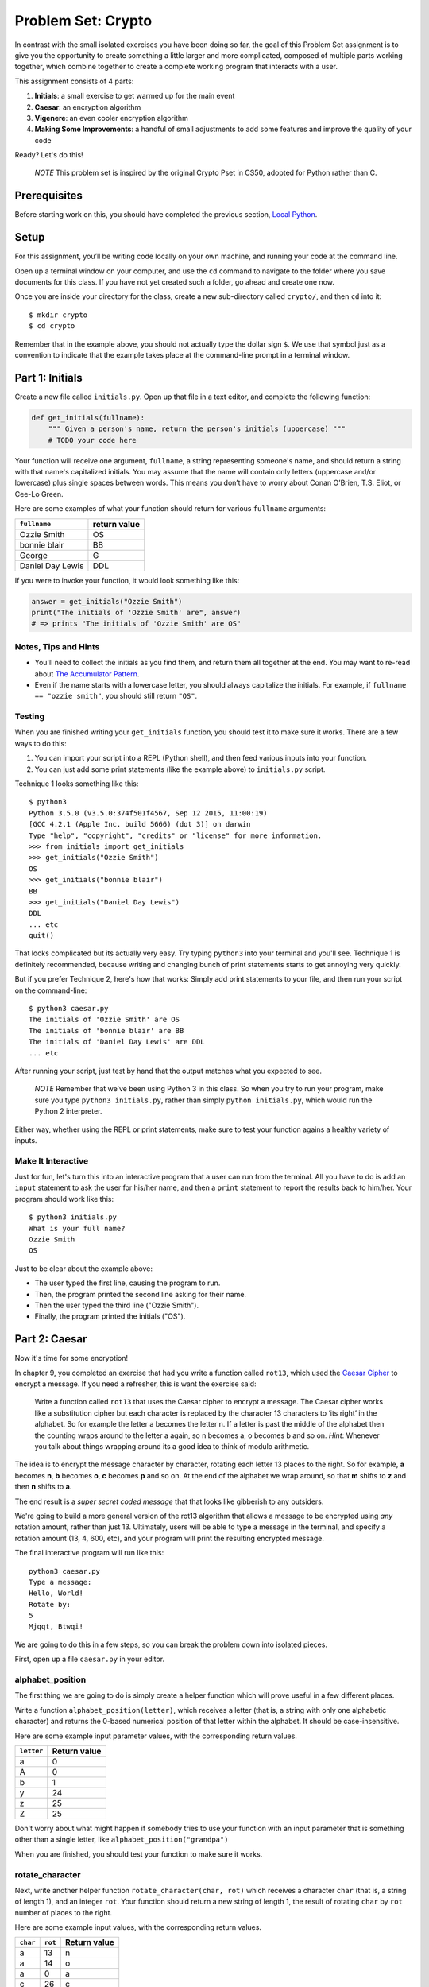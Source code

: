 
Problem Set: Crypto
===================

In contrast with the small isolated exercises you have been doing so far, the goal of this Problem Set assignment is to give you the opportunity to create something a little larger and more complicated, composed of multiple parts working together, which combine together to create a complete working program that interacts with a user.

This assignment consists of 4 parts:

1. **Initials**: a small exercise to get warmed up for the main event
2. **Caesar**: an encryption algorithm
3. **Vigenere**: an even cooler encryption algorithm
4. **Making Some Improvements**: a handful of small adjustments to add some features and improve the quality of your code

Ready? Let's do this!

    *NOTE* This problem set is inspired by the original Crypto Pset in CS50, adopted for Python rather than C.

Prerequisites
-------------

Before starting work on this, you should have completed the previous section, `Local Python`_.

Setup
-----

For this assignment, you’ll be writing code locally on your own machine, and running your code at the command line.

Open up a terminal window on your computer, and use the ``cd`` command to navigate to the folder where you save documents for this class. If you have not yet created such a folder, go ahead and create one now.

Once you are inside your directory for the class, create a new sub-directory called ``crypto/``, and then ``cd`` into it:

::

  $ mkdir crypto
  $ cd crypto


Remember that in the example above, you should not actually type the dollar sign ``$``. We use that symbol just as a convention to indicate that the example takes place at the command-line prompt in a terminal window.


Part 1: Initials
----------------

Create a new file called ``initials.py``. Open up that file in a text editor, and complete the following function:

.. sourcecode:: python

    def get_initials(fullname):
        """ Given a person's name, return the person's initials (uppercase) """
        # TODO your code here

Your function will receive one argument, ``fullname``, a string representing someone's name, and should return a string with that name's capitalized initials. You may assume that the name will contain only letters (uppercase and/or lowercase) plus single spaces between words. This means you don’t have to worry about Conan O’Brien, T.S. Eliot, or Cee-Lo Green.

Here are some examples of what your function should return for various ``fullname`` arguments:

+------------------+-----------------+
| ``fullname``     | return value    |
+==================+=================+
| Ozzie Smith      | OS              |
+------------------+-----------------+
| bonnie blair     | BB              |
+------------------+-----------------+
| George           | G               |
+------------------+-----------------+
| Daniel Day Lewis | DDL             |
+------------------+-----------------+

If you were to invoke your function, it would look something like this:

.. sourcecode:: python

    answer = get_initials("Ozzie Smith")
    print("The initials of 'Ozzie Smith' are", answer)
    # => prints "The initials of 'Ozzie Smith' are OS"

Notes, Tips and Hints
~~~~~~~~~~~~~~~~~~~~~

- You'll need to collect the initials as you find them, and return them all together at the end. You may want to re-read about `The Accumulator Pattern`_.

- Even if the name starts with a lowercase letter, you should always capitalize the initials. For example, if ``fullname == "ozzie smith"``, you should still return ``"OS"``.

Testing
~~~~~~~

When you are finished writing your ``get_initials`` function, you should test it
to make sure it works. There are a few ways to do this:

1. You can import your script into a REPL (Python shell), and then feed various inputs into your function.
2. You can just add some print statements (like the example above) to ``initials.py`` script.

Technique 1 looks something like this:

::

    $ python3
    Python 3.5.0 (v3.5.0:374f501f4567, Sep 12 2015, 11:00:19)
    [GCC 4.2.1 (Apple Inc. build 5666) (dot 3)] on darwin
    Type "help", "copyright", "credits" or "license" for more information.
    >>> from initials import get_initials
    >>> get_initials("Ozzie Smith")
    OS
    >>> get_initials("bonnie blair")
    BB
    >>> get_initials("Daniel Day Lewis")
    DDL
    ... etc
    quit()

That looks complicated but its actually very easy. Try typing ``python3`` into your terminal and you'll see. Technique 1 is definitely recommended, because writing and changing bunch of print statements starts to get annoying very quickly.

But if you prefer Technique 2, here's how that works: Simply add print statements to your file, and then run your script on the command-line:

::

    $ python3 caesar.py
    The initials of 'Ozzie Smith' are OS
    The initials of 'bonnie blair' are BB
    The initials of 'Daniel Day Lewis' are DDL
    ... etc

After running your script, just test by hand that the output matches what you expected to see.

    *NOTE* Remember that we’ve been using Python 3 in this class. So when you try to run your program, make sure you type ``python3 initials.py``, rather than simply ``python initials.py``, which would run the Python 2 interpreter.

Either way, whether using the REPL or print statements, make sure to test your function agains a healthy variety of inputs.

Make It Interactive
~~~~~~~~~~~~~~~~~~~~

Just for fun, let's turn this into an interactive program that a user can run from the terminal. All you have to do is add an ``input`` statement to ask the user for his/her name, and then a ``print`` statement to report the results back to him/her. Your program should work like this:

::

    $ python3 initials.py
    What is your full name?
    Ozzie Smith
    OS

Just to be clear about the example above:

- The user typed the first line, causing the program to run.
- Then, the program printed the second line asking for their name.
- Then the user typed the third line ("Ozzie Smith").
- Finally, the program printed the initials ("OS").



Part 2: Caesar
--------------

Now it's time for some encryption!

In chapter 9, you completed an exercise that had you write a function called ``rot13``, which used the `Caesar Cipher`_ to encrypt a message. If you need a refresher, this is want the exercise said:

    Write a function called ``rot13`` that uses the Caesar cipher to encrypt a message. The Caesar cipher works like a substitution cipher but each character is replaced by the character 13 characters to ‘its right’ in the alphabet. So for example the letter a becomes the letter n. If a letter is past the middle of the alphabet then the counting wraps around to the letter a again, so n becomes a, o becomes b and so on. *Hint*: Whenever you talk about things wrapping around its a good idea to think of modulo arithmetic.

The idea is to encrypt the message character by character, rotating each letter 13 places to the right. So for example, **a** becomes **n**, **b** becomes **o**, **c** becomes **p** and so on. At the end of the alphabet we wrap around, so that **m** shifts to **z** and then **n** shifts to **a**.

The end result is a *super secret coded message* that that looks like gibberish to any outsiders.

We're going to build a more general version of the rot13 algorithm that allows a message to be encrypted using *any* rotation amount, rather than just 13. Ultimately, users will be able to type a message in the terminal, and specify a rotation amount (13, 4, 600, etc), and your program will print the resulting encrypted message.

The final interactive program will run like this:

::

    python3 caesar.py
    Type a message:
    Hello, World!
    Rotate by:
    5
    Mjqqt, Btwqi!


We are going to do this in a few steps, so you can break the problem down into isolated pieces.

First, open up a file ``caesar.py`` in your editor.

alphabet_position
~~~~~~~~~~~~~~~~~

The first thing we are going to do is simply create a helper function which will
prove useful in a few different places.

Write a function ``alphabet_position(letter)``, which receives
a letter (that is, a string with only one alphabetic character) and returns the 0-based numerical position of that
letter within the alphabet. It should be case-insensitive.

Here are some example input parameter values, with the corresponding return
values.

+--------------------+--------------+
| ``letter``         | Return value |
+====================+==============+
| a                  | 0            |
+--------------------+--------------+
| A                  | 0            |
+--------------------+--------------+
| b                  | 1            |
+--------------------+--------------+
| y                  | 24           |
+--------------------+--------------+
| z                  | 25           |
+--------------------+--------------+
| Z                  | 25           |
+--------------------+--------------+



Don't worry about what might happen if somebody tries to use your function with an input parameter that is something other than a single letter, like ``alphabet_position("grandpa")``

When you are finished, you should test your function to make sure it works.

rotate_character
~~~~~~~~~~~~~~~~

Next, write another helper function ``rotate_character(char, rot)`` which receives
a character ``char`` (that is, a string of length 1), and an integer ``rot``.
Your function should return a new string of length 1, the result of rotating ``char``
by ``rot`` number of places to the right.

Here are some example input values, with the corresponding return values.

+----------+---------+--------------+
| ``char`` | ``rot`` | Return value |
+==========+=========+==============+
| a        | 13      | n            |
+----------+---------+--------------+
| a        | 14      | o            |
+----------+---------+--------------+
| a        | 0       | a            |
+----------+---------+--------------+
| c        | 26      | c            |
+----------+---------+--------------+
| c        | 27      | d            |
+----------+---------+--------------+
| A        | 13      | N            |
+----------+---------+--------------+
| z        | 1       | a            |
+----------+---------+--------------+
| Z        | 2       | B            |
+----------+---------+--------------+
| z        | 37      | k            |
+----------+---------+--------------+
| !        | 37      | !            |
+----------+---------+--------------+
| 6        | 13      | 6            |
+----------+---------+--------------+

A few important things to notice:

- The upper or lower case of the letter should be preserved. For example, ``rotate_character("A", 13)`` results in ``"N"``, rather than ``"n"``

- For non-alphabetical characters, you should ignore the ``rot`` argument and simply return ``char`` untouched. For example, see ``"!"`` and ``"6"`` in the table above.

You should make use of the following functions:

- Your own ``alphabet_position`` function. If feeling confused, you may want to re-read about how `Functions Can Call Other Functions`_

- The ``ord`` function, which returns the ASCII value of a character, e.g. ``ord("a") == 97`` and ``ord("A") == 65``

Test ``rotate_character`` with various input values before moving on to the next stage.
Use more tests than the examples we provide.

encrypt
~~~~~~~

At this point your caesar.py file should look like this:

.. code-block:: python

    def alphabet_position(letter):
        # blah blah
        # beautiful code is written here


    def rotate_character(char, rot):
        # more beautiful code


Now let's get to the heart of the matter. Write one more function called ``encrypt(text, rot)``, which receives as input a string and an integer. This is just like the ``rot13`` function, but instead of hardcoding the number 13, your function should receive a second argument, `rot` which specifies the rotation amount. Your function should return the result of rotating each letter in the ``text`` by ``rot`` places to the right.

Here are some example input values, with the corresponding return values.

+---------------+---------+---------------+
| ``text``      | ``rot`` | Return value  |
+===============+=========+===============+
| a             | 13      | n             |
+---------------+---------+---------------+
| abcd          | 13      | nopq          |
+---------------+---------+---------------+
| LaunchCode    | 13      | YnhapuPbqr    |
+---------------+---------+---------------+
| LaunchCode    | 1       | MbvodiDpef    |
+---------------+---------+---------------+
| Hello, World! | 5       | Mjqqt, Btwqi! |
+---------------+---------+---------------+

A few things to note:

- The ``text`` argument might contain non-alphabetic characters (spaces, numbers, symbols). You should leave these as they are.

- You should make use of your own ``rotate_letter`` function (which should make it very easy to satisfy the condition above).

When you're finished, you should of course test your function against a bunch of different inputs and make sure it works.

Make It Interactive
~~~~~~~~~~~~~~~~~~~~~~~~

You're almost done with Caesar! The last step is simply to write some ``print`` and ``input`` statements so the user can run your program from the terminal. Remember, you should ask the user for their message and rotation amount, and then print the encrypted message:

::

    $ python3 caesar.py
    Type a message:
    Hello, World!
    Rotate by:
    5
    Mjqqt, Btwqi!


Part 3: Vigenere
----------------

If you're trying to pass notes in the back of class with your best friend Suzie, the Ceasar cipher would be fairly easy for a nosy outsider to decode. Let's implement a more complicated cipher algorithm.

Watch `this short video`_ on the Vigenere cipher, courtesy of the CS50 folks at Harvard.

As you saw in the video, Vigenere uses a word as the encryption key, rather than an integer.

Your program will work like this:

::

    $ python3 vigenere.py
    Type a message:
    The crow flies at midnight!
    Encryption key:
    boom
    Uvs osck rmwse bh auebwsih!


Above, the user entered a message of "The crow flies at midnight" and an encryption key of "boom", and the program printed “Uvs osck rmwse bh auebwsih!”.

How did we arrive at that result? Here is a detailed breakdown:

+--------------------------+---------------+-----------------+--------------+
| char from input string   | cipher char   | rotation amount | result char  |
+==========================+===============+=================+==============+
| T                        | b             | 1               | U            |
+--------------------------+---------------+-----------------+--------------+
| h                        | o             | 14              | v            |
+--------------------------+---------------+-----------------+--------------+
| e                        | o             | 14              | s            |
+--------------------------+---------------+-----------------+--------------+
| (space)                  | n/a           | n/a             | (space)      |
+--------------------------+---------------+-----------------+--------------+
| c                        | m             | 12              | o            |
+--------------------------+---------------+-----------------+--------------+
| r                        | b             | 1               | s            |
+--------------------------+---------------+-----------------+--------------+
| o                        | o             | 14              | c            |
+--------------------------+---------------+-----------------+--------------+
| w                        | o             | 14              | k            |
+--------------------------+---------------+-----------------+--------------+
| (and so on…)             |               |                 |              |
+--------------------------+---------------+-----------------+--------------+

Some important things to notice:

- As with Caesar, the upper or lower case of each character should be preserved.

- As with Caesar, non-alphabetical characters like ``" "`` and ``"!"`` do not get encrypted.

- When we encounter a non-alphabetical character, the encryption key *does not* use up another letter. For example, notice how the ``"m"`` in ``"boom"`` does not get "wasted", so to speak, on the space character. Instead, it is "saved" for the next alphabetical character, the ``"c"`` in ``"crow"``.

- Whenever we reach the end of the encryption key ("boom") before reaching the end of the message, the encryption key wraps back around to the beginning again (the letter "b").

Reusing your Caesar code
~~~~~~~~~~~~~~~~~~~~~~~~~

You probably noticed that Vigenere is very similar to Caesar. The only difference is that the rotation amount varies throughout the course of the message.

Whenever you find yourself in a situation like this--faced with a coding task that is very similar to one you did previously--your instinct should be to sniff around for ways to reuse the code you have already written. Ideally, all the work that is required by both tasks should be factored out into reusable components (like functions).

In this case, the majority of the logic that Vigenere has in common with Caesar is encapsulated in those two helper functions you wrote, ``alphabet_position`` and ``rotate_character``. Indeed, that is why we intentionally guided you down the path of writing those functions. You are going to find both of those functions equally helpful for implementing Vigenere.

Go ahead and copy / paste those functions into ``vigenere.py`` so you can use them. (In reality, copy / pasting is not a very smart thing to do here, and there is a better way, which you will see farther down in this assignemnt. But for now, just do it.)

encrypt
~~~~~~~

Now that you have your helper functions, go ahead and write a new version of the ``encrypt`` function which uses the Vigenere cipher rather than Caesar. First, figure out what the function signature should say. How should it be different from the Caesar version, ``def encrypt(text, rot)``?

As usual, don't move on until you have tested your function against a lot of different inputs and seen the results you expect.

Make It Interactive
~~~~~~~~~~~~~~~~~~~~~~~

Finally, add the appropriate ``print`` and ``input`` statements so that your program behaves as specified:

::

    $ python3 vigenere.py
    Type a message:
    The crow flies at midnight!
    Encryption key:
    boom
    Uvs osck rmwse bh auebwsih!



Part 4: Making Some Improvements
--------------------------------

Congrats! You have created two very cool encryption programs.

Before calling this a done-deal, let's make a few improvements to the project by refactoring and adding a few new features. You will do three things:


#. **Refactor: Shared Code**
    Do some refactoring so that you share the two helper functions between files, rather than copy and paste.

#. **New Feature: Command-line Arguments**
    Add a feature that improves the user experience by allowing the user to type their rotation amount as a *command-line argument* rather than waiting for a prompt. (Caesar Only)

#. **New Feature: Validation**
    Add some validation on user input, so that if the user types something dumb, your program handles it gracefully, rather than crashing. (Caesar Only)

Refactor: Shared Code
~~~~~~~~~~~~~~~~~~~~~

Remember when we said that copy / pasting those helper functions is not a smart thing to do? Now let's do something better.

The reason that copy / pasting is a bad idea is that now you have two copies of the same exact code lying around. What happens if you realize you need to change the function? You will have to remember to make the same change in both copies. That might not sound so bad, but imagine if you had not two, but three copies, or six, or eleven? Given that you want to use the same function everywhere, that function should only ever be defined once.


Using ``import``
................

If a function is only defined in one place, a particular file somewhere, then how can some other file use it? It is actually quite easy: the other file simply needs to ``import`` the function. You have already used the ``import`` keyword throughout this course, whenever you wanted to access code written by other people, such as the ``math`` and ``random`` modules. It is also possible to create and import your own code. Here's how:

#. In your editor, open up a new file called ``helpers.py``. Paste both functions, ``alphabet_position`` and ``rotate_character`` into this new file.

#. Next, open up ``caesar.py``, and delete both of those functions.

#. Finally, add this line to the top of ``caesar.py``:

.. sourcecode:: python

    from helpers import alphabet_position, rotate_character

This says that we want to import code from a module ``helpers``, but that we only want to import particular pieces of that module, in this case the functions ``alphabet_position`` and ``rotate_character``.

Now we should be able to use those functions! Try running ``python3 caesar.py`` again, and you should find that it works just like it did before.

    *NOTE* In order for this to work, it is essential that ``helpers.py`` is in the same directory as ``caesar.py``. Also note that the technique we are using here is a little simpler than the way this is normally done. For larger projects, where the structure is a tree of folders within folders, there is a slightly more involved procedure for reusing code, which does not require both modules to live together in the same folder. If you're curious, you can read up more about creating modules in Python in the `Python module documentation`_.

Once you have Caesar working, do the same thing for Vigenere: simply delete the two helper functions, and ``import`` them from ``helpers.py``.

Now your helper functions are defined only once, and your code remains nice and DRY (Don't Repeat Yourself)!

New Feature: Command-line Arguments
~~~~~~~~~~~~~~~~~~~~~~~~~~~~~~~~~~~

Let's now make the following tweak to Caesar: instead of prompting the user for two things -- the text message and the rotation amount -- let's allow the user to include the rotation amount right away at the beginning.

Rather than behave like this:

::

    python3 caesar.py
    Type a message:
    Hello, World!
    Rotate by:
    5
    Mjqqt, Btwqi!

... we want our program to instead behave like this:

::

    python3 caesar.py 5
    Type a message:
    Hello, World!
    Mjqqt, Btwqi!


Notice how, on the first line, the user included the number ``5`` as an *argument* when running the program. This means that the program only needed to make one additional input prompt, asking for the text message. This makes for a slightly nicer user experience.

In order to implement this feature, you obviously need some way of knowing, inside your ``caesar.py`` script, that the user typed the number ``5`` as a command-line argument.

Conveniently enough, it just so happens that inside any Python program, you have access to a list containing each of the words the user typed on the command line.
This list of strings lives in a module called ``sys``, and has the variable name ``argv`` (short for "argument vector" ("vector" is another word for a list)).

Try adding the following two lines to the top of your ``caesar.py`` file:

.. sourcecode:: python

    from sys import argv
    print("I know that these are the words the user typed on the command line: ", argv)

Now run your program, and you should see output like this:

::

    $ python3 caesar.py 5
    I know that these are the words the user typed on the command line:  ['caesar.py', '5']
    Type a message:
    ... etc

The important part is the second line.

Notice that:

- The word "python3" is **not** included.
- The first item, ``argv[0]`` is always the name of your script (in this case, ``'caesar.py'``).
- The other arguments follow. (In this case, we only have one additional argument, ``'5'``).

Ok! Now you have all the tools you need to implement this feature. The ``argv`` variable is just a normal list like any other. The rotation number (5 or whatever it is), is sitting there inside that list, waiting for you.

To be clear, for this assignment, we only require that you update ``caesar.py`` to take a command-line argument. You can leave your Vigenere script as is.


New Feature: Validation
-----------------------

Let's make one more improvement. You may or may not have noticed that if the user types certain things, your program will freak out.

There are two main cases to handle:

1. User fails to type a number when specifying rotation amount.

   ::

       python3 caesar.py grandpa

   If the user gives you something like "grandpa" instead of "5", your program will crash, probably with this error:

   ::

       ValueError: invalid literal for int() with base 10: 'grandpa' on line X

2. User fails to provide a command-line argument.

   Now that you are expecting the user to specify the rotation amount via a command-line argument, there is a danger that the user will fail to type anything at all, i.e.:

   ::

       python3 caesar.py

   In this case, you will probably see:

   ::

       IndexError: list index out of range

   because you are trying to read from ``argv`` at an index that does not exist, since ``argv`` only contains one string, rather than two.

Rather than simply crash whenever one of these things happens, your program should handle it more gracefully. Write a function ``user_input_is_valid(cl_args)``, which receives an array with the command-line arguments (you can just pass in ``argv``), and returns a boolean indicating whether or not the user did everything correctly. You should return ``False`` if you see either of the two cases outlined above.

If your function returns ``False``, your Caesar program should exit immediately, but first print a helpful "usage" message (explaining how to properly use your program). Below is an example of the user messing up, re-running the program, messing up again, etc:

::

    $ python3 caesar.py
    usage: python3 caesar.py n
    $ python3 caesar.py grandpa
    usage: python3 caesar.py n
    $ python3 caesar.py 5.0
    usage: python3 caesar.py n
    $ python3 caesar.py 5
    Type a message:
    Hello, World!
    Mjqqt, Btwqi!

4th time is the charm!

To check if the argument is an integer, there is a string method called ``isdigit`` which you should use. It works just like ``isalpha``, but checks for integers rather than alphabetic characters:

::

    >>> "grandpa".isdigit()
    False
    >>> "5.0".isdigit()
    False
    >>> "5".isdigit()
    True



You can exit your program early by calling the ``exit`` function, which is part of the ``sys`` module. Just import the function by adding ``exit`` to your previous ``import`` statement:

.. sourcecode:: python

    from sys import argv, exit

and then invoke the function like this:

.. sourcecode:: python

    exit()

Ok, go forth and validate! As with the previous feature, this is only a requirement for Caesar. You do not have to update your Vigenere program.

Submitting Your Work
--------------------

When you have finished, there is one more step you must do, in order to accommodate the fragile, picky grading-script: please **comment out all print and input statements**. This includes not only any print statements that you might have added for debugging purposes, but **also the print and input statements you included to make your program interactive.**

For example, your final, submitted ``caesar.py`` file should look something like this:

.. sourcecode:: python

    from sys import argv, exit
    from helpers import alphabet_position, rotate_character

    def encrypt(text, rot):
        # (beautiful code)

    def user_input_is_valid(cl_args):
        # (beautiful code)

    # (some more code...)

    # NOTICE HOW I COMMENTED OUT THE LINES BELOW:
    # message = input("Type a message:")
    # print(encrypt(message, rotation))

Your version may look a little different, e.g. with some components in a different order. The important thing is that the last two lines are commented out.

Once you have commented out all print and input statements from all your files, go to Vocareum and click the assignment titled *Problem Set: Crypto*. Rather than copy and paste your work, you can upload your files directly. In your Vocareum work environment, click the Upload button, and select all 4 files:

- initials.py
- casear.py
- vigenere.py
- helpers.py

Finally, as usual, click Submit!


.. _Caesar Cipher: https://en.wikipedia.org/wiki/Caesar_cipher#History_and_usage
.. _The Accumulator Pattern: ../Strings/TheAccumulatorPatternwithStrings.html
.. _Functions Can Call Other Functions: ../Functions/Functionscancallotherfunctions.html
.. _official documentation: https://docs.python.org/3/library/sys.html
.. _this short video: https://www.youtube.com/watch?v=9zASwVoshiM&feature=youtu.be
.. _Python module documentation: https://docs.python.org/3/tutorial/modules.html
.. _Local Python: LocalPython.html
